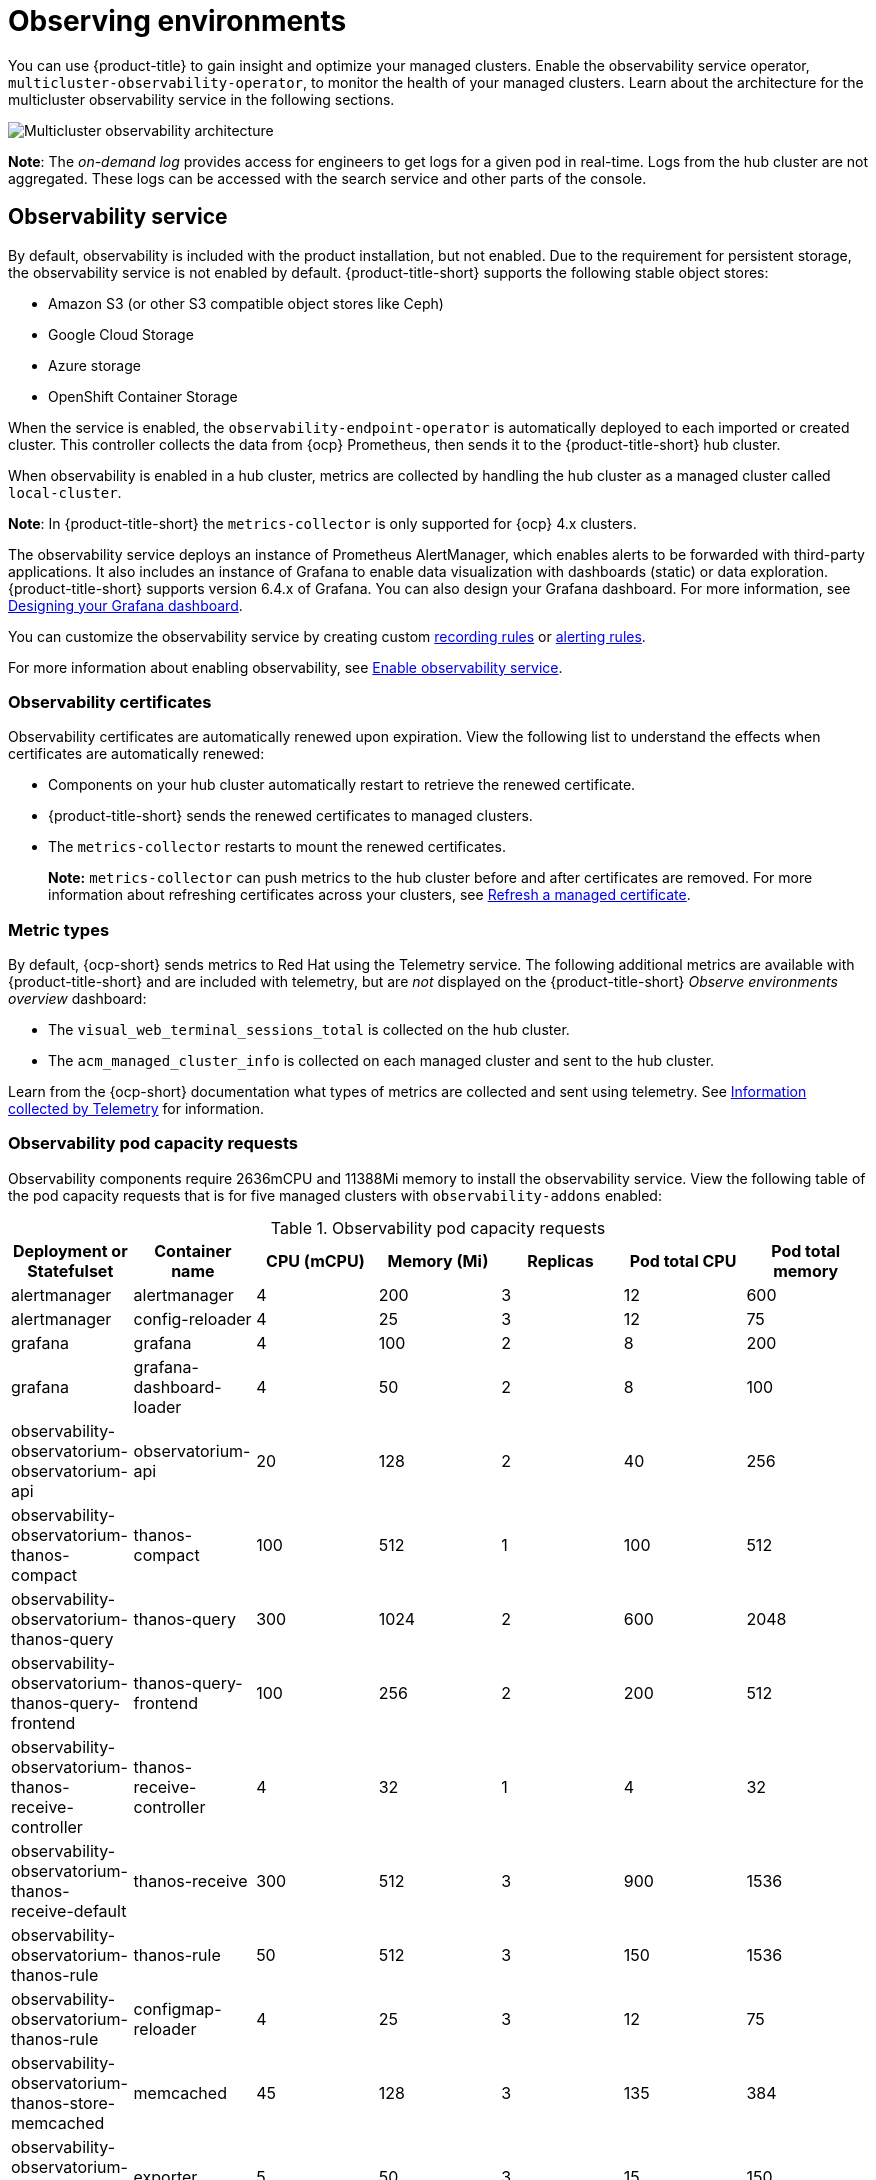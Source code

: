 [#observing-environments]
= Observing environments

You can use {product-title} to gain insight and optimize your managed clusters. Enable the observability service operator, `multicluster-observability-operator`, to monitor the health of your managed clusters. Learn about the architecture for the multicluster observability service in the following sections. 

image:../images/RHACM-ObservabilityArch.png[Multicluster observability architecture]

*Note*: The _on-demand log_ provides access for engineers to get logs for a given pod in real-time. Logs from the hub cluster are not aggregated. These logs can be accessed with the search service and other parts of the console.

[#observability-service]
== Observability service

By default, observability is included with the product installation, but not enabled. Due to the requirement for persistent storage, the observability service is not enabled by default. {product-title-short} supports the following stable object stores:

- Amazon S3 (or other S3 compatible object stores like Ceph)
- Google Cloud Storage
- Azure storage
- OpenShift Container Storage

When the service is enabled, the `observability-endpoint-operator` is automatically deployed to each imported or created cluster. This controller collects the data from {ocp} Prometheus, then sends it to the {product-title-short} hub cluster. 

When observability is enabled in a hub cluster, metrics are collected by handling the hub cluster as a managed cluster called `local-cluster`.
  
*Note*: In {product-title-short} the `metrics-collector` is only supported for {ocp} 4.x clusters. 

The observability service deploys an instance of Prometheus AlertManager, which enables alerts to be forwarded with third-party applications. It also includes an instance of Grafana to enable data visualization with dashboards (static) or data exploration. {product-title-short} supports version 6.4.x of Grafana. You can also design your Grafana dashboard. For more information, see xref:../observing_environments/design_grafana.adoc#designing-your-grafana-dashboard[Designing your Grafana dashboard].

You can customize the observability service by creating custom https://prometheus.io/docs/prometheus/latest/configuration/recording_rules/[recording rules] or https://prometheus.io/docs/prometheus/latest/configuration/alerting_rules/[alerting rules].

For more information about enabling observability, see xref:../observing_environments/observability_enable.adoc#enable-observability[Enable observability service].

[#observability-certificates]
=== Observability certificates

Observability certificates are automatically renewed upon expiration. View the following list to understand the effects when certificates are automatically renewed:

* Components on your hub cluster automatically restart to retrieve the renewed certificate.
* {product-title-short} sends the renewed certificates to managed clusters.
* The `metrics-collector` restarts to mount the renewed certificates.
+
*Note:* `metrics-collector` can push metrics to the hub cluster before and after certificates are removed. For more information about refreshing certificates across your clusters, see link:../security/certificates.adoc#refresh-a-managed-certificate[Refresh a managed certificate].

[#metric-types]
=== Metric types

By default, {ocp-short} sends metrics to Red Hat using the Telemetry service. The following additional metrics are available with {product-title-short} and are included with telemetry, but are _not_ displayed on the {product-title-short} _Observe environments overview_ dashboard:

- The `visual_web_terminal_sessions_total` is collected on the hub cluster.
- The `acm_managed_cluster_info` is collected on each managed cluster and sent to the hub cluster.

Learn from the {ocp-short} documentation what types of metrics are collected and sent using telemetry. See https://access.redhat.com/documentation/en-us/openshift_container_platform/4.7/html-single/support/index#about-remote-health-monitoring[Information collected by Telemetry] for information. 

[#observability-pod-capacity-requests]
=== Observability pod capacity requests

Observability components require 2636mCPU and 11388Mi memory to install the observability service. View the following table of the pod capacity requests that is for five managed clusters with `observability-addons` enabled:

.Observability pod capacity requests
|===
| Deployment or Statefulset | Container name  | CPU (mCPU) | Memory (Mi) | Replicas | Pod total CPU | Pod total memory

| alertmanager
| alertmanager
| 4
| 200
| 3
| 12
| 600

| alertmanager
| config-reloader
| 4
| 25
| 3
| 12
| 75

| grafana
| grafana
| 4
| 100
| 2
| 8
| 200

| grafana
| grafana-dashboard-loader
| 4
| 50
| 2
| 8
| 100

| observability-observatorium-observatorium-api
| observatorium-api
| 20
| 128
| 2
| 40
| 256

| observability-observatorium-thanos-compact
| thanos-compact
| 100
| 512
| 1
| 100
| 512

| observability-observatorium-thanos-query
| thanos-query
| 300
| 1024
| 2
| 600
| 2048

| observability-observatorium-thanos-query-frontend
| thanos-query-frontend
| 100
| 256
| 2
| 200
| 512

| observability-observatorium-thanos-receive-controller
| thanos-receive-controller
| 4
| 32
| 1
| 4
| 32

| observability-observatorium-thanos-receive-default
| thanos-receive
| 300
| 512
| 3
| 900
| 1536

| observability-observatorium-thanos-rule
| thanos-rule
| 50
| 512
| 3
| 150
| 1536

| observability-observatorium-thanos-rule
| configmap-reloader
| 4
| 25
| 3
| 12
| 75

| observability-observatorium-thanos-store-memcached
| memcached
| 45
| 128
| 3
| 135
| 384

| observability-observatorium-thanos-store-memcached
| exporter
| 5
| 50
| 3
| 15
| 150

| observability-observatorium-thanos-store-shard
| thanos-store
| 100
| 1024
| 3
| 300
| 3072

| observatorium-operator
| observatorium-operator
| 100
| 100
| 1
| 100
| 100

| rbac-query-proxy
| rbac-query-proxy
| 20
| 100
| 2
| 40
| 200
|===

[#overview-page-observe]
=== Observe environments Overview page

You can view the following information about your clusters on the _Overview_ dashboard:

* Metric data from your managed clusters by selecting the Grafana link 
* Cluster, node, and pod counts across all clusters and for each provider
* Cluster status
* Cluster compliance
* Pod status

Many clickable elements on the dashboard open a search for related resources. Click on a provider card to view information for clusters from a single provider.

